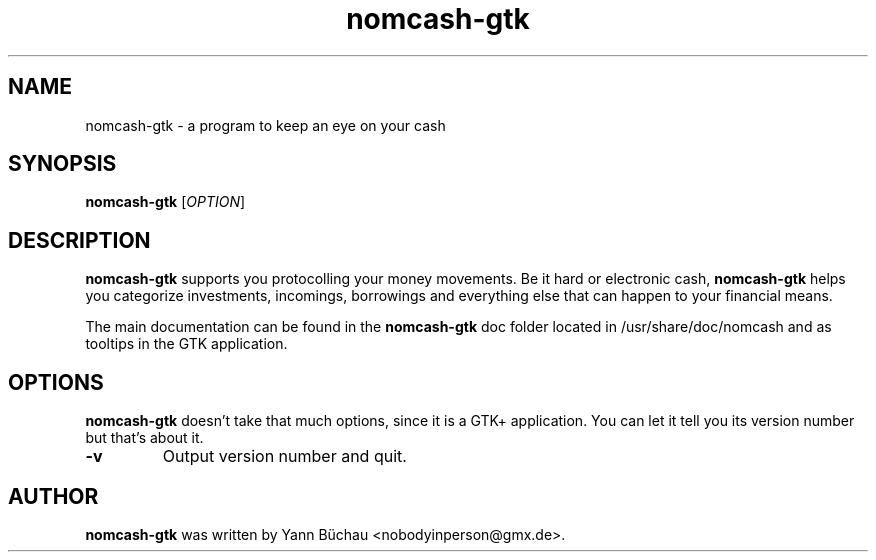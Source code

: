 .\" Manpage for nomcash-gtk


.TH nomcash-gtk 1 "March 21, 2014" "0.1" "nomcash-gtk man page"


.SH NAME

nomcash-gtk \- a program to keep an eye on your cash


.SH SYNOPSIS

.B nomcash-gtk 
.RI [ OPTION ]


.SH DESCRIPTION

.B nomcash-gtk 
supports you protocolling your money movements. Be it hard or electronic cash, 
.B nomcash-gtk
helps you categorize investments, incomings, borrowings and everything else that can happen to your financial means.
.PP
The main documentation can be found in the 
.B nomcash-gtk
doc folder located in /usr/share/doc/nomcash and as tooltips in the GTK application.


.SH OPTIONS

.B nomcash-gtk
doesn't take that much options, since it is a GTK+ application. You can let it tell you its version number but that's about it.
.TP
.B \-v
Output version number and quit.


.SH AUTHOR
.B nomcash-gtk
was written by Yann Büchau <nobodyinperson@gmx.de>.
